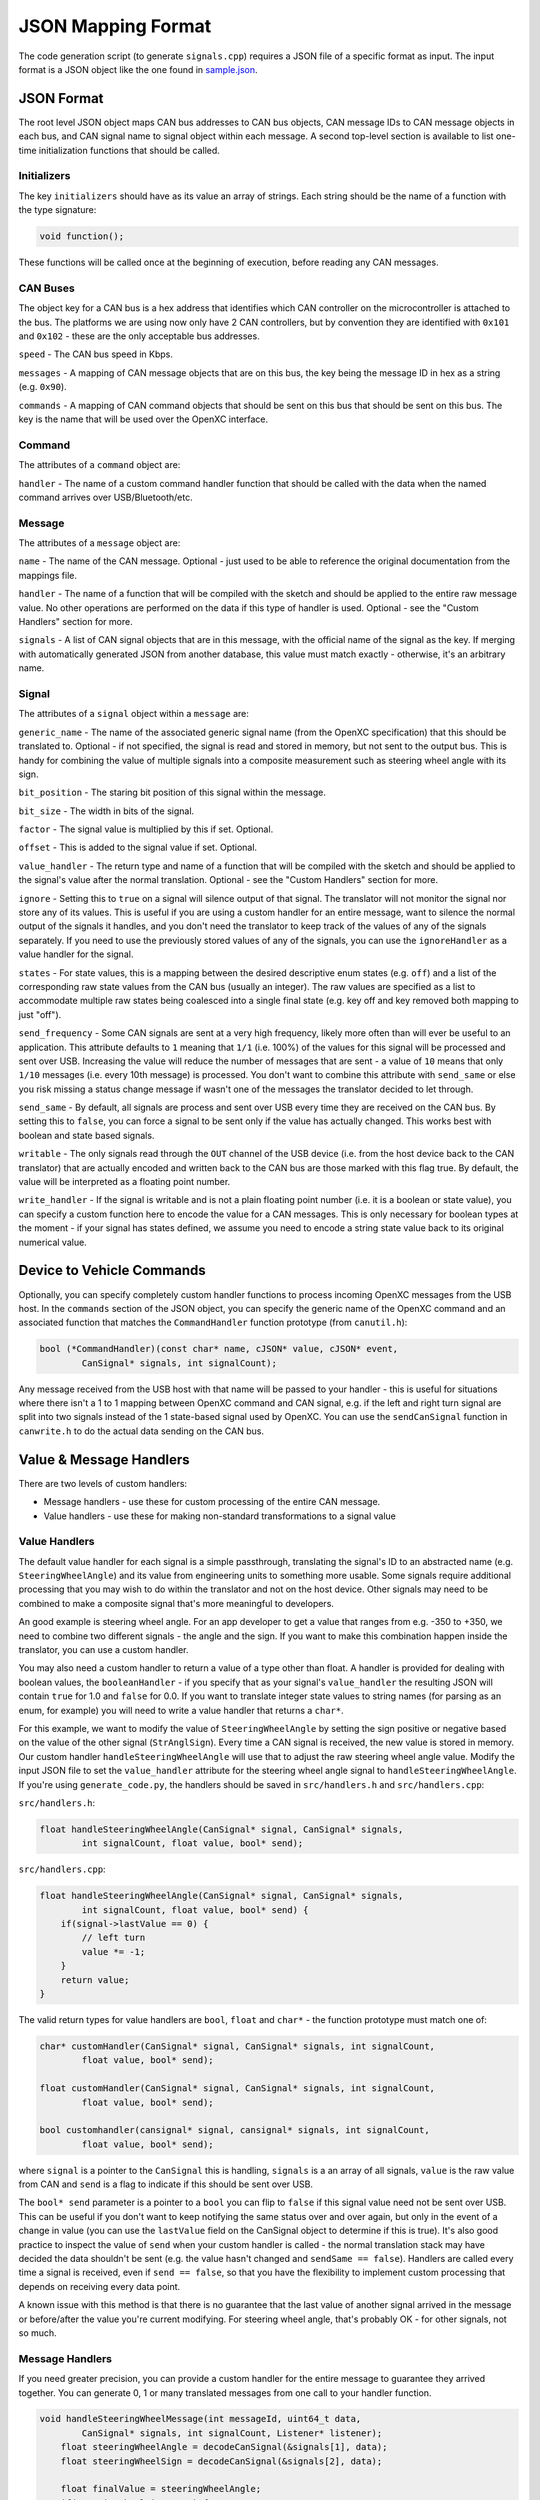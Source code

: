 ==========================
JSON Mapping Format
==========================

The code generation script (to generate ``signals.cpp``) requires a JSON file of
a specific format as input. The input format is a JSON object like the one found
in `sample.json
<https://github.com/openxc/cantranslator/blob/master/src/signals.json.example>`_.

JSON Format
============

The root level JSON object maps CAN bus addresses to CAN bus objects,  CAN
message IDs to CAN message objects in each bus, and CAN signal name to signal
object within each message. A second top-level section is available to list
one-time initialization functions that should be called.

Initializers
------------

The key ``initializers`` should have as its value an array of strings. Each
string should be the name of a function with the type signature:

.. code-block:: c

   void function();

These functions will be called once at the beginning of execution, before
reading any CAN messages.

CAN Buses
---------

The object key for a CAN bus is a hex address that identifies which CAN
controller on the microcontroller is attached to the bus. The platforms we are
using now only have 2 CAN controllers, but by convention they are identified
with ``0x101`` and ``0x102`` - these are the only acceptable bus addresses.

``speed`` - The CAN bus speed in Kbps.

``messages`` - A mapping of CAN message objects that are on this bus,
the key being the message ID in hex as a string (e.g. ``0x90``).

``commands`` - A mapping of CAN command objects that should be sent on
this bus that should be sent on this bus. The key is the name that will
be used over the OpenXC interface.

Command
-------

The attributes of a ``command`` object are:

``handler`` - The name of a custom command handler function that should
be called with the data when the named command arrives over
USB/Bluetooth/etc.

Message
-------

The attributes of a ``message`` object are:

``name`` - The name of the CAN message. Optional - just used to be able
to reference the original documentation from the mappings file.

``handler`` - The name of a function that will be compiled with the
sketch and should be applied to the entire raw message value. No other
operations are performed on the data if this type of handler is used.
Optional - see the "Custom Handlers" section for more.

``signals`` - A list of CAN signal objects that are in this message,
with the official name of the signal as the key. If merging with
automatically generated JSON from another database, this value must
match exactly - otherwise, it's an arbitrary name.

Signal
-------

The attributes of a ``signal`` object within a ``message`` are:

``generic_name`` - The name of the associated generic signal name (from
the OpenXC specification) that this should be translated to. Optional -
if not specified, the signal is read and stored in memory, but not sent
to the output bus. This is handy for combining the value of multiple
signals into a composite measurement such as steering wheel angle with
its sign.

``bit_position`` - The staring bit position of this signal within the
message.

``bit_size`` - The width in bits of the signal.

``factor`` - The signal value is multiplied by this if set. Optional.

``offset`` - This is added to the signal value if set. Optional.

``value_handler`` - The return type and name of a function that will be
compiled with the sketch and should be applied to the signal's value
after the normal translation. Optional - see the "Custom Handlers"
section for more.

``ignore`` - Setting this to ``true`` on a signal will silence output of
that signal. The translator will not monitor the signal nor store any of
its values. This is useful if you are using a custom handler for an
entire message, want to silence the normal output of the signals it
handles, and you don't need the translator to keep track of the values
of any of the signals separately. If you need to use the previously
stored values of any of the signals, you can use the ``ignoreHandler``
as a value handler for the signal.

``states`` - For state values, this is a mapping between the desired
descriptive enum states (e.g. ``off``) and a list of the corresponding
raw state values from the CAN bus (usually an integer). The raw values
are specified as a list to accommodate multiple raw states being
coalesced into a single final state (e.g. key off and key removed both
mapping to just "off").

``send_frequency`` - Some CAN signals are sent at a very high frequency,
likely more often than will ever be useful to an application. This
attribute defaults to ``1`` meaning that ``1/1`` (i.e. 100%) of the
values for this signal will be processed and sent over USB. Increasing
the value will reduce the number of messages that are sent - a value of
``10`` means that only ``1/10`` messages (i.e. every 10th message) is
processed. You don't want to combine this attribute with ``send_same``
or else you risk missing a status change message if wasn't one of the
messages the translator decided to let through.

``send_same`` - By default, all signals are process and sent over USB
every time they are received on the CAN bus. By setting this to
``false``, you can force a signal to be sent only if the value has
actually changed. This works best with boolean and state based signals.

``writable`` - The only signals read through the ``OUT`` channel of the
USB device (i.e. from the host device back to the CAN translator) that
are actually encoded and written back to the CAN bus are those marked
with this flag true. By default, the value will be interpreted as a
floating point number.

``write_handler`` - If the signal is writable and is not a plain
floating point number (i.e. it is a boolean or state value), you can
specify a custom function here to encode the value for a CAN messages.
This is only necessary for boolean types at the moment - if your signal
has states defined, we assume you need to encode a string state value
back to its original numerical value.

Device to Vehicle Commands
===========================

Optionally, you can specify completely custom handler functions to
process incoming OpenXC messages from the USB host. In the ``commands``
section of the JSON object, you can specify the generic name of the
OpenXC command and an associated function that matches the
``CommandHandler`` function prototype (from ``canutil.h``):

.. code-block:: c

    bool (*CommandHandler)(const char* name, cJSON* value, cJSON* event,
            CanSignal* signals, int signalCount);

Any message received from the USB host with that name will be passed to
your handler - this is useful for situations where there isn't a 1 to 1
mapping between OpenXC command and CAN signal, e.g. if the left and
right turn signal are split into two signals instead of the 1
state-based signal used by OpenXC. You can use the ``sendCanSignal``
function in ``canwrite.h`` to do the actual data sending on the CAN bus.

Value & Message Handlers
========================

There are two levels of custom handlers:

-  Message handlers - use these for custom processing of the entire CAN
   message.
-  Value handlers - use these for making non-standard transformations to
   a signal value

Value Handlers
---------------

The default value handler for each signal is a simple passthrough, translating
the signal's ID to an abstracted name (e.g. ``SteeringWheelAngle``) and its
value from engineering units to something more usable. Some signals require
additional processing that you may wish to do within the translator and not on
the host device. Other signals may need to be combined to make a composite
signal that's more meaningful to developers.

An good example is steering wheel angle. For an app developer to get a
value that ranges from e.g. -350 to +350, we need to combine two
different signals - the angle and the sign. If you want to make this
combination happen inside the translator, you can use a custom handler.

You may also need a custom handler to return a value of a type other
than float. A handler is provided for dealing with boolean values, the
``booleanHandler`` - if you specify that as your signal's
``value_handler`` the resulting JSON will contain ``true`` for 1.0 and
``false`` for 0.0. If you want to translate integer state values to
string names (for parsing as an enum, for example) you will need to
write a value handler that returns a ``char*``.

For this example, we want to modify the value of ``SteeringWheelAngle``
by setting the sign positive or negative based on the value of the other
signal (``StrAnglSign``). Every time a CAN signal is received, the new
value is stored in memory. Our custom handler
``handleSteeringWheelAngle`` will use that to adjust the raw steering
wheel angle value. Modify the input JSON file to set the
``value_handler`` attribute for the steering wheel angle signal to
``handleSteeringWheelAngle``. If you're using ``generate_code.py``, the
handlers should be saved in ``src/handlers.h`` and ``src/handlers.cpp``:

``src/handlers.h``:

.. code-block:: c

    float handleSteeringWheelAngle(CanSignal* signal, CanSignal* signals,
            int signalCount, float value, bool* send);

``src/handlers.cpp``:

.. code-block:: c

    float handleSteeringWheelAngle(CanSignal* signal, CanSignal* signals,
            int signalCount, float value, bool* send) {
        if(signal->lastValue == 0) {
            // left turn
            value *= -1;
        }
        return value;
    }

The valid return types for value handlers are ``bool``, ``float`` and
``char*`` - the function prototype must match one of:

.. code-block:: c

    char* customHandler(CanSignal* signal, CanSignal* signals, int signalCount,
            float value, bool* send);

    float customHandler(CanSignal* signal, CanSignal* signals, int signalCount,
            float value, bool* send);

    bool customhandler(cansignal* signal, cansignal* signals, int signalCount,
            float value, bool* send);

where ``signal`` is a pointer to the ``CanSignal`` this is handling,
``signals`` is a an array of all signals, ``value`` is the raw value
from CAN and ``send`` is a flag to indicate if this should be sent over
USB.

The ``bool* send`` parameter is a pointer to a ``bool`` you can flip to
``false`` if this signal value need not be sent over USB. This can be
useful if you don't want to keep notifying the same status over and over
again, but only in the event of a change in value (you can use the
``lastValue`` field on the CanSignal object to determine if this is
true). It's also good practice to inspect the value of ``send`` when your custom
handler is called - the normal translation stack may have decided the data
shouldn't be sent (e.g. the value hasn't changed and ``sendSame == false``).
Handlers are called every time a signal is received, even if ``send == false``,
so that you have the flexibility to implement custom processing that depends on
receiving every data point.

A known issue with this method is that there is no guarantee that the
last value of another signal arrived in the message or before/after the
value you're current modifying. For steering wheel angle, that's
probably OK - for other signals, not so much.

Message Handlers
----------------

If you need greater precision, you can provide a custom handler for the
entire message to guarantee they arrived together. You can generate 0, 1
or many translated messages from one call to your handler function.

.. code-block:: c

    void handleSteeringWheelMessage(int messageId, uint64_t data,
            CanSignal* signals, int signalCount, Listener* listener);
        float steeringWheelAngle = decodeCanSignal(&signals[1], data);
        float steeringWheelSign = decodeCanSignal(&signals[2], data);

        float finalValue = steeringWheelAngle;
        if(steeringWheelSign == 0) {
            // left turn
            finalValue *= -1;
        }

        char* message = generateJson(signals[1], finalValue);
        sendMessage(usbDevice, (uint64_t*) message, strlen(message));
    }

Using a custom message handler will not stop individual messages for
each signal from being output. To silence them but still store their
values in ``signal->lastvalue`` as they come in, specify the special
``ignoreHandler`` as the ``value_handler`` for signals don't want to
double send. The reason we don't do this automatically is that not all
signals in a message are always handled by the same message handler.

Generating JSON from Vector CANoe Database
============================================

If you use Canoe to store your "gold standard" CAN signal definitions,
you may be able to use the included ``xml_to_json.py`` script to make
your JSON for you. First, export the Canoe .dbc file as XML - you can do
this with Vector CANdb++. Next, create a JSON file according to the format
defined above, but only define:

* CAN bus
* CAN messages
* Name of CAN signals within messages and their ``generic_name``
* Any custom handlers or commands

Assuming the data exported from Vector is in ``signals.xml`` and your minimal
mapping file is ``mapping.json``, run the script:

.. code-block:: sh

    $ ./xml_to_json.py signals.xml mapping.json signals.json

The script scans ``mapping.json`` to identify the CAN messages and
signals that you want to use from the XML file. It pulls the neccessary details
of the messages (bit position, bit size, offset, etc) and outputs the resulting
subset as JSON into the output file, ``signals.json``.

The resulting file together with ``mapping.json`` will work as input to the code
generation script.
